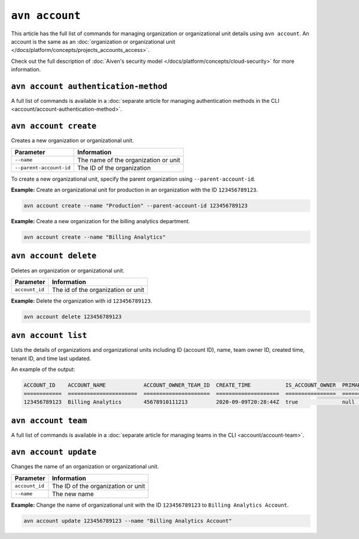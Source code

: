 ``avn account``
================

This article has the full list of commands for managing organization or organizational unit details using ``avn account``. An account is the same as an :doc:`organization or organizational unit </docs/platform/concepts/projects_accounts_access>`.

Check out the full description of :doc:`Aiven's security model </docs/platform/concepts/cloud-security>` for more information.

``avn account authentication-method``
'''''''''''''''''''''''''''''''''''''

A full list of commands is available in a :doc:`separate article for managing authentication methods in the CLI <account/account-authentication-method>`.

``avn account create``
'''''''''''''''''''''''

Creates a new organization or organizational unit.

.. list-table::
  :header-rows: 1
  :align: left

  * - Parameter
    - Information
  * - ``--name``
    - The name of the organization or unit
  * - ``--parent-account-id``
    - The ID of the organization

To create a new organizational unit, specify the parent organization using ``--parent-account-id``.

**Example:** Create an organizational unit for production in an organization with the ID ``123456789123``. 

.. code::

  avn account create --name "Production" --parent-account-id 123456789123

**Example:** Create a new organization for the billing analytics department.

.. code::

  avn account create --name "Billing Analytics"


``avn account delete``
'''''''''''''''''''''''

Deletes an organization or organizational unit.

.. list-table::
  :header-rows: 1
  :align: left

  * - Parameter
    - Information
  * - ``account_id``
    - The id of the organization or unit

**Example:** Delete the organization with id ``123456789123``.

.. code::

  avn account delete 123456789123


``avn account list``
'''''''''''''''''''''

Lists the details of organizations and organizational units including ID (account ID), name, team owner ID, created time, tenant ID, and time last updated.

An example of the output:

.. code:: text

    ACCOUNT_ID    ACCOUNT_NAME            ACCOUNT_OWNER_TEAM_ID  CREATE_TIME           IS_ACCOUNT_OWNER  PRIMARY_BILLING_GROUP_ID  TENANT_ID     UPDATE_TIME
    ============  ======================  =====================  ====================  ================  ========================  ============  ====================
    123456789123  Billing Analytics       45678910111213         2020-09-09T20:28:44Z  true              null                      my_tenant_id  2020-09-09T20:28:44Z


``avn account team``
'''''''''''''''''''''''

A full list of commands is available in a :doc:`separate article for managing teams in the CLI <account/account-team>`.


``avn account update``
'''''''''''''''''''''''

Changes the name of an organization or organizational unit.

.. list-table::
  :header-rows: 1
  :align: left

  * - Parameter
    - Information
  * - ``account_id``
    - The ID of the organization or unit
  * - ``--name``
    - The new name

**Example:** Change the name of organizational unit with the ID ``123456789123`` to ``Billing Analytics Account``.

.. code::

  avn account update 123456789123 --name "Billing Analytics Account"
